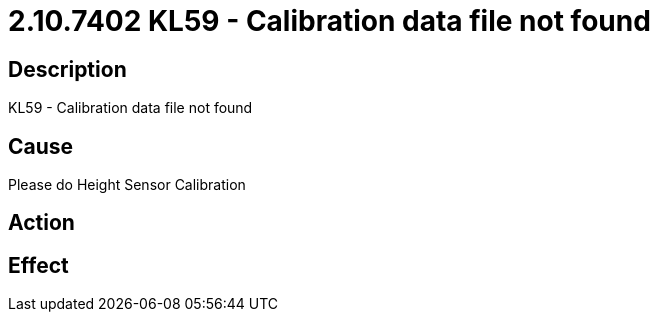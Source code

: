 = 2.10.7402 KL59 - Calibration data file not found
:imagesdir: img

== Description
KL59 - Calibration data file not found

== Cause
Please do Height Sensor Calibration

== Action
 

== Effect
 

